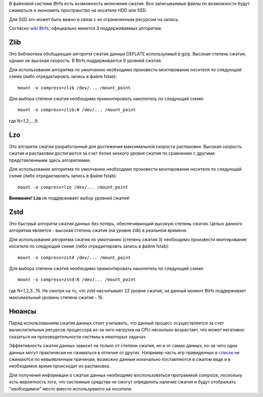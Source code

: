 В файловой системе Btrfs есть возможность включения сжатия. Все записываемые файлы по возможности будут сжиматься и экономить пространство на носителе HDD или SSD. 

Для SSD это может быть важно в связи с их ограниченным ресурсом на запись.

Согласно `wiki Btrfs <https://btrfs.wiki.kernel.org/index.php/Compression>`_, официально имеется 3 поддерживаемых алгоритма:

===========
**Zlib** 
===========

Это библиотека обобщающая алгоритм сжатия данных DEFLATE используемый в gzip. Высокая степень сжатия, однако не высокая скорость. В Btrfs поддерживается 9 уровней сжатия.

Для использования алгоритма по умолчанию необходимо произвести монтирование носителя по следующей схеме (либо отредактировть запись в файле fstab):
::
 mount -o compress=zlib /dev/... /mount_point

Для выбора степени сжатия необходимо примонтировать накопитель по следующей схеме:
::
 mount -o compress=zlib:N /dev/... /mount_point
 
где N=1,2,...,9.

===========
**Lzo** 
===========

Это алгоритм сжатия разработанный для достижения максимальной скорости распаковки. Высокая скорость сжатия и распаковки достигаются за счет более низкого уровня сжатия по сравнению с другими представленными здесь алгоритмами.

Для использования алгоритма по умолчанию необходимо произвести монтирование носителя по следующей схеме (либо отредактировть запись в файле fstab):
::
 mount -o compress=lzo /dev/... /mount_point

**Внимание!** **Lzo** не поддерживает выбор уровней сжатия!

===========
**Zstd**
===========

Это быстрый алгоритм сжатия данных без потерь, обеспечивающий высокую степень сжатия. Целью данного алгоритма является - высокая степень сжатия (на уровне zlib) в реальном времени.

Для использования алгоритма сжатия по умолчанию (степень сжатия 3) необходимо произвести монтирование носителя по следующей схеме (либо отредактировть запись в файле fstab):
::
 mount -o compress=zstd /dev/... /mount_point

Для выбора степени сжатия необходимо примонтировать накопитель по следующей схеме:
::
 mount -o compress=zstd:N /dev/... /mount_point

где N=1,2,3...15. Не смотря на то, что zstd насчитывает 22 уровня сжатия, на данный момент Btrfs поддерживает максимальный уровень степени сжатия - 15.

==========
**Нюансы**
==========

Перед использованием сжатия данных стоит учитывать, что данный процесс осуществляется за счет вычислительных ресурсов процессора из-за чего нагрузка на CPU несколько возрастает, что может негативно сказаться на производительности системы в некоторых задачах.

Эффективность сжатия данных зависит не только от степени сжатия, но и от самих данных, из-за чего одни данных могут практически не сжиматься в отличие от других. Например часть игр привиденных в `списке <https://github.com/dewdpol/ITS---Info-Test-and-Scripts/blob/main/Games%20List.md>`_ не сжимаются по невыявленным причинам, возможно данные изначально поставляются в сжатом виде и в необходимое время происходит их распаковка.

Для получения информации о сжатых данных необходимо воспользоваться программой compsize, поскольку есть вероятность того, что системные средства не смогут определить наличие сжатия и будут отображать "необходимое" место вместо используемого на носителе.

